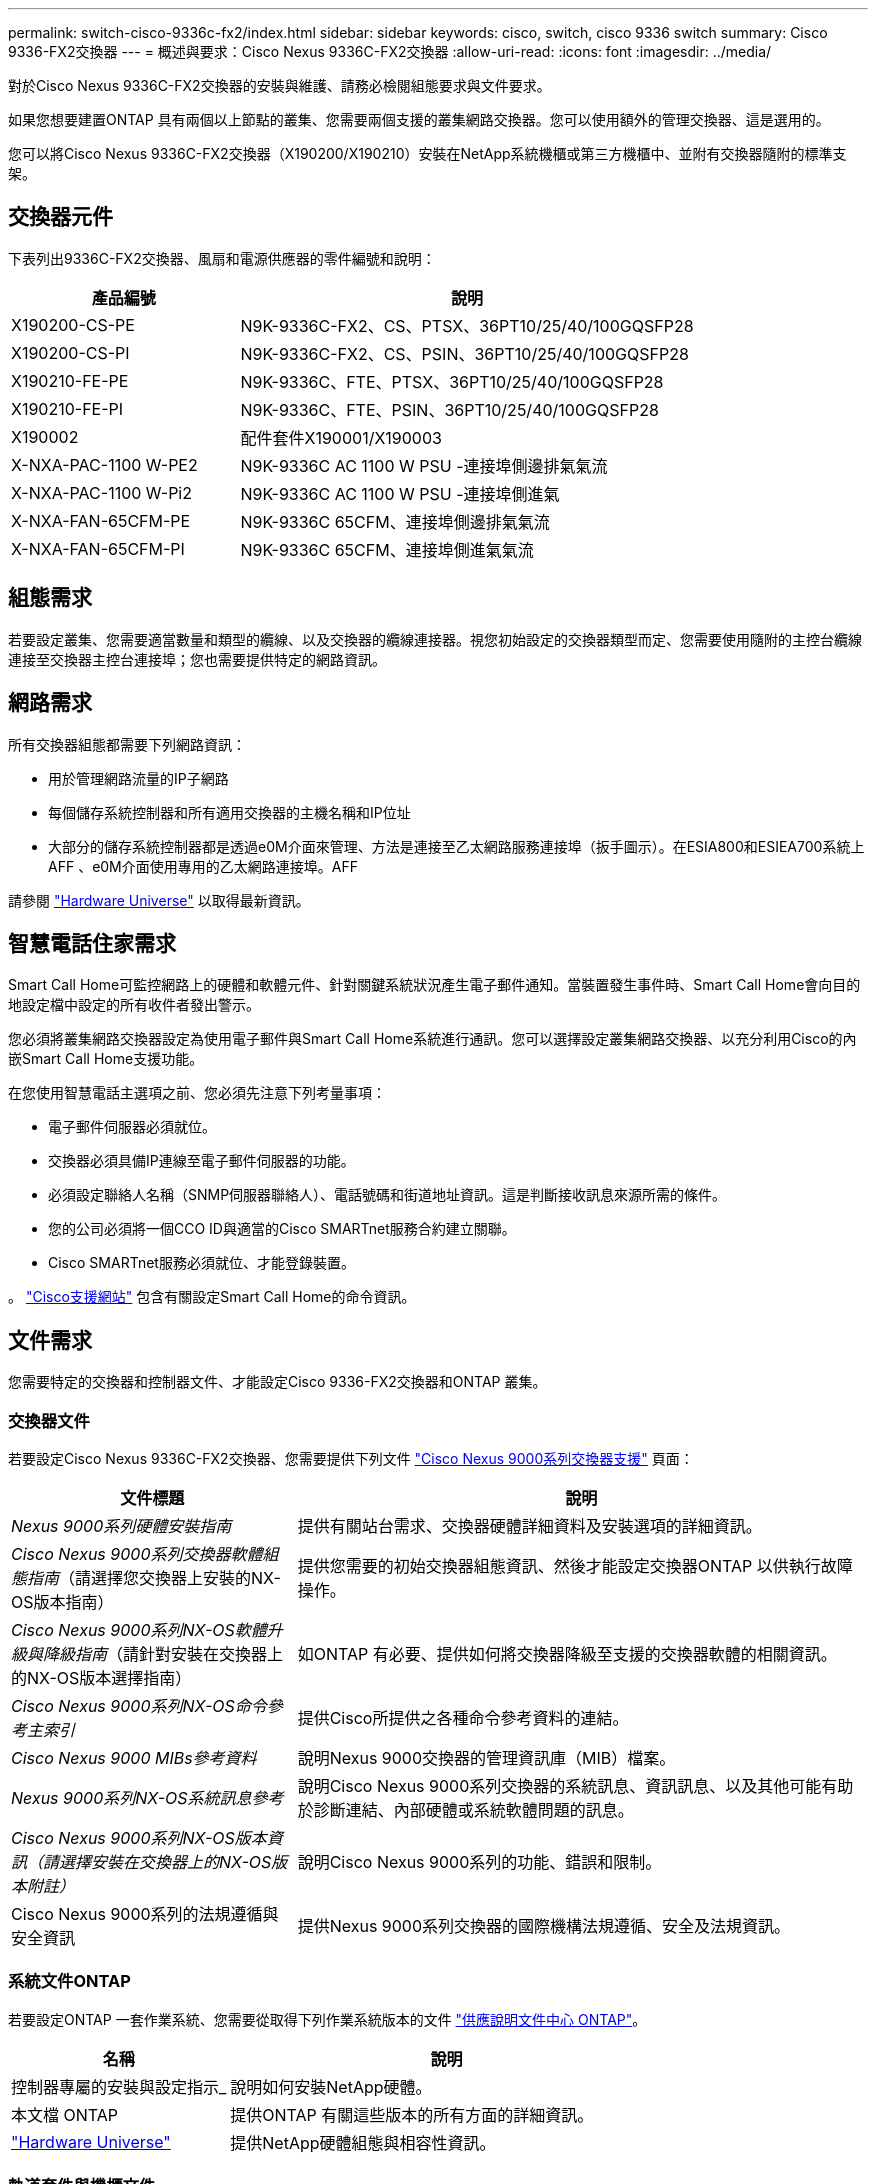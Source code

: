 ---
permalink: switch-cisco-9336c-fx2/index.html 
sidebar: sidebar 
keywords: cisco, switch, cisco 9336 switch 
summary: Cisco 9336-FX2交換器 
---
= 概述與要求：Cisco Nexus 9336C-FX2交換器
:allow-uri-read: 
:icons: font
:imagesdir: ../media/


[role="lead"]
對於Cisco Nexus 9336C-FX2交換器的安裝與維護、請務必檢閱組態要求與文件要求。

如果您想要建置ONTAP 具有兩個以上節點的叢集、您需要兩個支援的叢集網路交換器。您可以使用額外的管理交換器、這是選用的。

您可以將Cisco Nexus 9336C-FX2交換器（X190200/X190210）安裝在NetApp系統機櫃或第三方機櫃中、並附有交換器隨附的標準支架。



== 交換器元件

下表列出9336C-FX2交換器、風扇和電源供應器的零件編號和說明：

[cols="1,2"]
|===
| 產品編號 | 說明 


 a| 
X190200-CS-PE
 a| 
N9K-9336C-FX2、CS、PTSX、36PT10/25/40/100GQSFP28



 a| 
X190200-CS-PI
 a| 
N9K-9336C-FX2、CS、PSIN、36PT10/25/40/100GQSFP28



 a| 
X190210-FE-PE
 a| 
N9K-9336C、FTE、PTSX、36PT10/25/40/100GQSFP28



 a| 
X190210-FE-PI
 a| 
N9K-9336C、FTE、PSIN、36PT10/25/40/100GQSFP28



 a| 
X190002
 a| 
配件套件X190001/X190003



 a| 
X-NXA-PAC-1100 W-PE2
 a| 
N9K-9336C AC 1100 W PSU -連接埠側邊排氣氣流



 a| 
X-NXA-PAC-1100 W-Pi2
 a| 
N9K-9336C AC 1100 W PSU -連接埠側進氣



 a| 
X-NXA-FAN-65CFM-PE
 a| 
N9K-9336C 65CFM、連接埠側邊排氣氣流



 a| 
X-NXA-FAN-65CFM-PI
 a| 
N9K-9336C 65CFM、連接埠側進氣氣流

|===


== 組態需求

若要設定叢集、您需要適當數量和類型的纜線、以及交換器的纜線連接器。視您初始設定的交換器類型而定、您需要使用隨附的主控台纜線連接至交換器主控台連接埠；您也需要提供特定的網路資訊。



== 網路需求

所有交換器組態都需要下列網路資訊：

* 用於管理網路流量的IP子網路
* 每個儲存系統控制器和所有適用交換器的主機名稱和IP位址
* 大部分的儲存系統控制器都是透過e0M介面來管理、方法是連接至乙太網路服務連接埠（扳手圖示）。在ESIA800和ESIEA700系統上AFF 、e0M介面使用專用的乙太網路連接埠。AFF


請參閱 https://hwu.netapp.com["Hardware Universe"^] 以取得最新資訊。



== 智慧電話住家需求

Smart Call Home可監控網路上的硬體和軟體元件、針對關鍵系統狀況產生電子郵件通知。當裝置發生事件時、Smart Call Home會向目的地設定檔中設定的所有收件者發出警示。

您必須將叢集網路交換器設定為使用電子郵件與Smart Call Home系統進行通訊。您可以選擇設定叢集網路交換器、以充分利用Cisco的內嵌Smart Call Home支援功能。

在您使用智慧電話主選項之前、您必須先注意下列考量事項：

* 電子郵件伺服器必須就位。
* 交換器必須具備IP連線至電子郵件伺服器的功能。
* 必須設定聯絡人名稱（SNMP伺服器聯絡人）、電話號碼和街道地址資訊。這是判斷接收訊息來源所需的條件。
* 您的公司必須將一個CCO ID與適當的Cisco SMARTnet服務合約建立關聯。
* Cisco SMARTnet服務必須就位、才能登錄裝置。


。 http://www.cisco.com/c/en/us/products/switches/index.html["Cisco支援網站"^] 包含有關設定Smart Call Home的命令資訊。



== 文件需求

您需要特定的交換器和控制器文件、才能設定Cisco 9336-FX2交換器和ONTAP 叢集。



=== 交換器文件

若要設定Cisco Nexus 9336C-FX2交換器、您需要提供下列文件 https://www.cisco.com/c/en/us/support/switches/nexus-9000-series-switches/series.html["Cisco Nexus 9000系列交換器支援"^] 頁面：

[cols="1,2"]
|===
| 文件標題 | 說明 


 a| 
_Nexus 9000系列硬體安裝指南_
 a| 
提供有關站台需求、交換器硬體詳細資料及安裝選項的詳細資訊。



 a| 
_Cisco Nexus 9000系列交換器軟體組態指南_（請選擇您交換器上安裝的NX-OS版本指南）
 a| 
提供您需要的初始交換器組態資訊、然後才能設定交換器ONTAP 以供執行故障操作。



 a| 
_Cisco Nexus 9000系列NX-OS軟體升級與降級指南_（請針對安裝在交換器上的NX-OS版本選擇指南）
 a| 
如ONTAP 有必要、提供如何將交換器降級至支援的交換器軟體的相關資訊。



 a| 
_Cisco Nexus 9000系列NX-OS命令參考主索引_
 a| 
提供Cisco所提供之各種命令參考資料的連結。



 a| 
_Cisco Nexus 9000 MIBs參考資料_
 a| 
說明Nexus 9000交換器的管理資訊庫（MIB）檔案。



 a| 
_Nexus 9000系列NX-OS系統訊息參考_
 a| 
說明Cisco Nexus 9000系列交換器的系統訊息、資訊訊息、以及其他可能有助於診斷連結、內部硬體或系統軟體問題的訊息。



 a| 
_Cisco Nexus 9000系列NX-OS版本資訊（請選擇安裝在交換器上的NX-OS版本附註）_
 a| 
說明Cisco Nexus 9000系列的功能、錯誤和限制。



 a| 
Cisco Nexus 9000系列的法規遵循與安全資訊
 a| 
提供Nexus 9000系列交換器的國際機構法規遵循、安全及法規資訊。

|===


=== 系統文件ONTAP

若要設定ONTAP 一套作業系統、您需要從取得下列作業系統版本的文件 https://docs.netapp.com/ontap-9/index.jsp["供應說明文件中心 ONTAP"^]。

[cols="1,2"]
|===
| 名稱 | 說明 


 a| 
控制器專屬的安裝與設定指示_
 a| 
說明如何安裝NetApp硬體。



 a| 
本文檔 ONTAP
 a| 
提供ONTAP 有關這些版本的所有方面的詳細資訊。



 a| 
https://hwu.netapp.com["Hardware Universe"^]
 a| 
提供NetApp硬體組態與相容性資訊。

|===


=== 軌道套件與機櫃文件

若要在NetApp機櫃中安裝Cisco 9336-FX2交換器、請參閱下列硬體文件。

[cols="1,2"]
|===
| 名稱 | 說明 


 a| 
https://library.netapp.com/ecm/ecm_download_file/ECMM1280394["42U系統機櫃、深度指南"^]
 a| 
說明與42U系統機櫃相關的FRU、並提供維護與FRU更換指示。



 a| 
link:install-switch-and-passthrough-panel.html["在NetApp機櫃中安裝Cisco 9336-FX2交換器"^]
 a| 
說明如何在四柱NetApp機櫃中安裝Cisco Nexus 9336C-FX2交換器。

|===